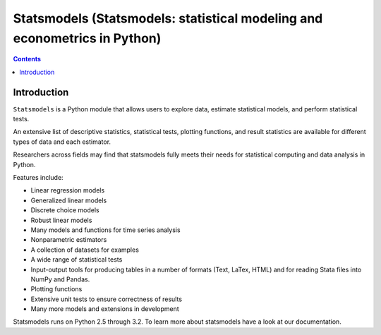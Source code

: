 

.. index::
   pair: Statsmodels ; Python


.. _statsmodels:

===========================================================================
Statsmodels (Statsmodels: statistical modeling and econometrics in Python)
===========================================================================

.. seealso::

   - http://statsmodels.sourceforge.net/
   - http://statsmodels.sourceforge.net/devel/
   - https://github.com/statsmodels/statsmodels


.. contents::
   :depth: 3
   
   
Introduction
============

``Statsmodels`` is a Python module that allows users to explore data, estimate 
statistical models, and perform statistical tests. 

An extensive list of descriptive statistics, statistical tests, plotting 
functions, and result statistics are available for different types of data 
and each estimator. 

Researchers across fields may find that statsmodels fully meets their needs 
for statistical computing and data analysis in Python. 

Features include:

- Linear regression models
- Generalized linear models
- Discrete choice models
- Robust linear models
- Many models and functions for time series analysis
- Nonparametric estimators
- A collection of datasets for examples
- A wide range of statistical tests
- Input-output tools for producing tables in a number of formats (Text, LaTex, HTML) 
  and for reading Stata files into NumPy and Pandas.
- Plotting functions
- Extensive unit tests to ensure correctness of results
- Many more models and extensions in development

Statsmodels runs on Python 2.5 through 3.2. To learn more about statsmodels 
have a look at our documentation.


